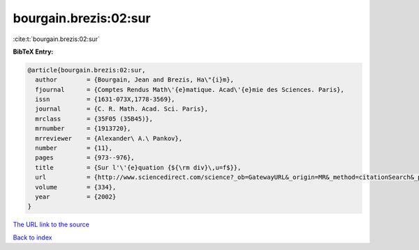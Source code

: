 bourgain.brezis:02:sur
======================

:cite:t:`bourgain.brezis:02:sur`

**BibTeX Entry:**

.. code-block:: bibtex

   @article{bourgain.brezis:02:sur,
     author        = {Bourgain, Jean and Brezis, Ha\"{i}m},
     fjournal      = {Comptes Rendus Math\'{e}matique. Acad\'{e}mie des Sciences. Paris},
     issn          = {1631-073X,1778-3569},
     journal       = {C. R. Math. Acad. Sci. Paris},
     mrclass       = {35F05 (35B45)},
     mrnumber      = {1913720},
     mrreviewer    = {Alexander\ A.\ Pankov},
     number        = {11},
     pages         = {973--976},
     title         = {Sur l'\'{e}quation {${\rm div}\,u=f$}},
     url           = {http://www.sciencedirect.com/science?_ob=GatewayURL&_origin=MR&_method=citationSearch&_piikey=s1631073x02023440&_version=1&md5=9387465a4b7a738e05d6d04dd98a60d0},
     volume        = {334},
     year          = {2002}
   }

`The URL link to the source <http://www.sciencedirect.com/science?_ob=GatewayURL&_origin=MR&_method=citationSearch&_piikey=s1631073x02023440&_version=1&md5=9387465a4b7a738e05d6d04dd98a60d0>`__


`Back to index <../By-Cite-Keys.html>`__
